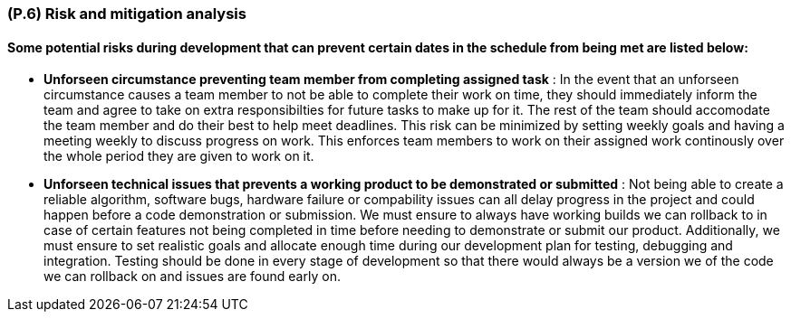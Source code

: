 [#p6,reftext=P.6]
=== (P.6) Risk and mitigation analysis

ifdef::env-draft[]
TIP: _Potential obstacles to meeting the schedule of <<p4>>, and measures for adapting the plan if they do arise. It is essential to be on the lookout for events that could derail the project, and devise mitigation strategies. It can include a SWOT analysis (Strengths, Weaknesses, Opportunities, Threats) for the project._  <<BM22>>
endif::[]

==== Some potential risks during development that can prevent certain dates in the schedule from being met are listed below: 

- *Unforseen circumstance preventing team member from completing assigned task* : In the event that an unforseen circumstance causes a team member to not be able to complete their work on time, they should immediately inform the team and agree to take on extra responsibilties for future tasks to make up for it. The rest of the team should accomodate the team member and do their best to help meet deadlines. This risk can be minimized by setting weekly goals and having a meeting weekly to discuss progress on work. This enforces team members to work on their assigned work continously over the whole period they are given to work on it.

- *Unforseen technical issues that prevents a working product to be demonstrated or submitted* : Not being able to create a reliable algorithm, software bugs, hardware failure or compability issues can all delay progress in the project and could happen before a code demonstration or submission. We must ensure to always have working builds we can rollback to in case of certain features not being completed in time before needing to demonstrate or submit our product. Additionally, we must ensure to set realistic goals and allocate enough time during our development plan for testing, debugging and integration. Testing should be done in every stage of development so that there would always be a version we of the code we can rollback on and issues are found early on.













